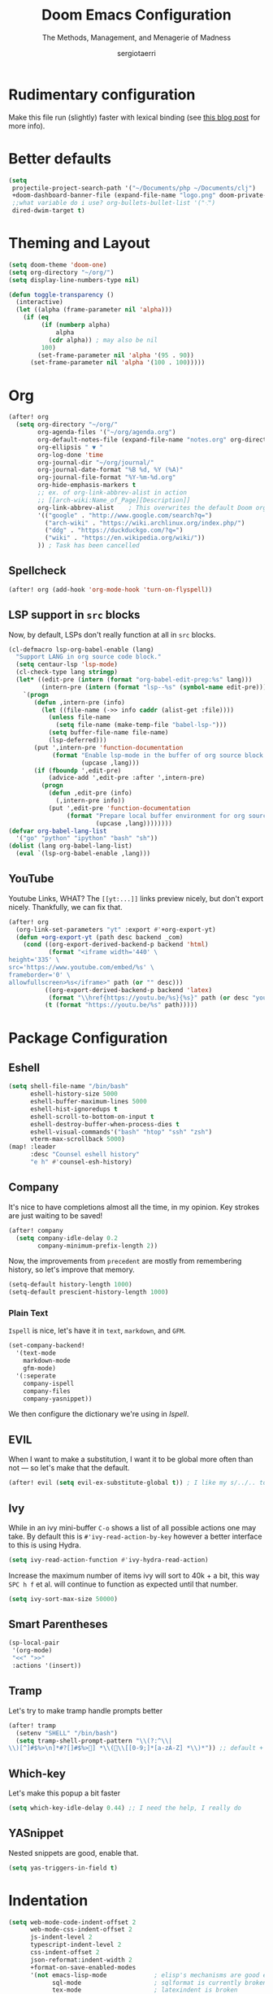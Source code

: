 # -*- mode: org; -*-
#+title: Doom Emacs Configuration
#+subtitle: The Methods, Management, and Menagerie of Madness
#+author: sergiotaerri
#+startup: fold

* Rudimentary configuration
Make this file run (slightly) faster with lexical binding (see [[https://nullprogram.com/blog/2016/12/22/][this blog post]]
for more info).

* Better defaults
#+begin_src emacs-lisp
(setq
 projectile-project-search-path '("~/Documents/php ~/Documents/clj")
 +doom-dashboard-banner-file (expand-file-name "logo.png" doom-private-dir)
 ;;what variable do i use? org-bullets-bullet-list '("⁖")
 dired-dwim-target t)
#+end_src

* Theming and Layout
#+begin_src emacs-lisp
(setq doom-theme 'doom-one)
(setq org-directory "~/org/")
(setq display-line-numbers-type nil)

(defun toggle-transparency ()
  (interactive)
  (let ((alpha (frame-parameter nil 'alpha)))
    (if (eq
         (if (numberp alpha)
             alpha
           (cdr alpha)) ; may also be nil
         100)
        (set-frame-parameter nil 'alpha '(95 . 90))
      (set-frame-parameter nil 'alpha '(100 . 100)))))
#+end_src

* Org
#+begin_src emacs-lisp
(after! org
  (setq org-directory "~/org/"
        org-agenda-files '("~/org/agenda.org")
        org-default-notes-file (expand-file-name "notes.org" org-directory)
        org-ellipsis " ▼ "
        org-log-done 'time
        org-journal-dir "~/org/journal/"
        org-journal-date-format "%B %d, %Y (%A)"
        org-journal-file-format "%Y-%m-%d.org"
        org-hide-emphasis-markers t
        ;; ex. of org-link-abbrev-alist in action
        ;; [[arch-wiki:Name_of_Page][Description]]
        org-link-abbrev-alist    ; This overwrites the default Doom org-link-abbrev-list
        '(("google" . "http://www.google.com/search?q=")
          ("arch-wiki" . "https://wiki.archlinux.org/index.php/")
          ("ddg" . "https://duckduckgo.com/?q=")
          ("wiki" . "https://en.wikipedia.org/wiki/"))
        )) ; Task has been cancelled
#+end_src

** Spellcheck
#+begin_src emacs-lisp
(after! org (add-hook 'org-mode-hook 'turn-on-flyspell))
#+end_src

** LSP support in ~src~ blocks
Now, by default, LSPs don't really function at all in ~src~ blocks.
#+begin_src emacs-lisp
(cl-defmacro lsp-org-babel-enable (lang)
  "Support LANG in org source code block."
  (setq centaur-lsp 'lsp-mode)
  (cl-check-type lang stringp)
  (let* ((edit-pre (intern (format "org-babel-edit-prep:%s" lang)))
         (intern-pre (intern (format "lsp--%s" (symbol-name edit-pre)))))
    `(progn
       (defun ,intern-pre (info)
         (let ((file-name (->> info caddr (alist-get :file))))
           (unless file-name
             (setq file-name (make-temp-file "babel-lsp-")))
           (setq buffer-file-name file-name)
           (lsp-deferred)))
       (put ',intern-pre 'function-documentation
            (format "Enable lsp-mode in the buffer of org source block (%s)."
                    (upcase ,lang)))
       (if (fboundp ',edit-pre)
           (advice-add ',edit-pre :after ',intern-pre)
         (progn
           (defun ,edit-pre (info)
             (,intern-pre info))
           (put ',edit-pre 'function-documentation
                (format "Prepare local buffer environment for org source block (%s)."
                        (upcase ,lang))))))))
(defvar org-babel-lang-list
  '("go" "python" "ipython" "bash" "sh"))
(dolist (lang org-babel-lang-list)
  (eval `(lsp-org-babel-enable ,lang)))
#+end_src
** YouTube
Youtube Links, WHAT?
The ~[[yt:...]]~ links preview nicely, but don't export nicely. Thankfully, we can
fix that.
#+begin_src emacs-lisp
(after! org
  (org-link-set-parameters "yt" :export #'+org-export-yt)
  (defun +org-export-yt (path desc backend _com)
    (cond ((org-export-derived-backend-p backend 'html)
           (format "<iframe width='440' \
height='335' \
src='https://www.youtube.com/embed/%s' \
frameborder='0' \
allowfullscreen>%s</iframe>" path (or "" desc)))
          ((org-export-derived-backend-p backend 'latex)
           (format "\\href{https://youtu.be/%s}{%s}" path (or desc "youtube")))
          (t (format "https://youtu.be/%s" path)))))
#+end_src

* Package Configuration
** Eshell
#+begin_src emacs-lisp
(setq shell-file-name "/bin/bash"
      eshell-history-size 5000
      eshell-buffer-maximum-lines 5000
      eshell-hist-ignoredups t
      eshell-scroll-to-bottom-on-input t
      eshell-destroy-buffer-when-process-dies t
      eshell-visual-commands'("bash" "htop" "ssh" "zsh")
      vterm-max-scrollback 5000)
(map! :leader
      :desc "Counsel eshell history"
      "e h" #'counsel-esh-history)
#+end_src
** Company
It's nice to have completions almost all the time, in my opinion. Key strokes
are just waiting to be saved!
#+begin_src emacs-lisp
(after! company
  (setq company-idle-delay 0.2
        company-minimum-prefix-length 2))
#+end_src
Now, the improvements from ~precedent~ are mostly from remembering history, so
let's improve that memory.
#+begin_src emacs-lisp
(setq-default history-length 1000)
(setq-default prescient-history-length 1000)
#+end_src
*** Plain Text
~Ispell~ is nice, let's have it in ~text~, ~markdown~, and ~GFM~.
#+begin_src emacs-lisp
(set-company-backend!
  '(text-mode
    markdown-mode
    gfm-mode)
  '(:seperate
    company-ispell
    company-files
    company-yasnippet))
#+end_src
We then configure the dictionary we're using in [[*Ispell][Ispell]].
** EVIL
When I want to make a substitution, I want it to be global more often than not
--- so let's make that the default.
#+begin_src emacs-lisp
(after! evil (setq evil-ex-substitute-global t)) ; I like my s/../.. to by global by default
#+end_src
** Ivy
While in an ivy mini-buffer =C-o= shows a list of all possible actions one may take.
By default this is ~#'ivy-read-action-by-key~ however a better interface to this
is using Hydra.
#+begin_src emacs-lisp
(setq ivy-read-action-function #'ivy-hydra-read-action)
#+end_src

Increase the maximum number of items ivy will sort to 40k + a bit, this way
=SPC h f= et al. will continue to function as expected until that number.
#+begin_src emacs-lisp
(setq ivy-sort-max-size 50000)
#+end_src
** Smart Parentheses
#+begin_src emacs-lisp
(sp-local-pair
 '(org-mode)
 "<<" ">>"
 :actions '(insert))
#+end_src
** Tramp
Let's try to make tramp handle prompts better
#+begin_src emacs-lisp
(after! tramp
  (setenv "SHELL" "/bin/bash")
  (setq tramp-shell-prompt-pattern "\\(?:^\\|\\)[^]#$%>\n]*#?[]#$%>] *\\(\\[[0-9;]*[a-zA-Z] *\\)*")) ;; default + 
#+end_src
** Which-key
Let's make this popup a bit faster
#+begin_src emacs-lisp
(setq which-key-idle-delay 0.44) ;; I need the help, I really do
#+end_src
** YASnippet
Nested snippets are good, enable that.
#+begin_src emacs-lisp
(setq yas-triggers-in-field t)
#+end_src

* Indentation
#+begin_src emacs-lisp
(setq web-mode-code-indent-offset 2
      web-mode-css-indent-offset 2
      js-indent-level 2
      typescript-indent-level 2
      css-indent-offset 2
      json-reformat:indent-width 2
      +format-on-save-enabled-modes
      '(not emacs-lisp-mode             ; elisp's mechanisms are good enough
            sql-mode                    ; sqlformat is currently broken
            tex-mode                    ; latexindent is broken
            latex-mode
            php-mode))
#+end_src
    
* Font
 Doom exposes five (optional) variables for controlling fonts in Doom. Here
 are the three important ones:
 + `doom-font'
 + `doom-variable-pitch-font'
 + `doom-big-font' -- used for `doom-big-font-mode'; use this for presentations or streaming.
 =(setq doom-font (font-spec :family "monospace" :size 12 :weight 'semi-light) doom-variable-pitch-font (font-spec :family "sans" :size 13))=

#+begin_src emacs-lisp
(after! doom-themes
  (setq doom-themes-enable-bold t
        doom-themes-enable-italic t))
(custom-set-faces!
  '(font-lock-comment-face :slant italic)
  '(font-lock-keyword-face :slant italic))
#+end_src
    
* Eval
#+begin_src emacs-lisp
(set-eval-handler! 'php-mode
  '((:command     . "php")
    (:exec        . "%c -r %s")
    (:description . "Run php script")))
#+end_src

* Keybinds
#+begin_src emacs-lisp
(after! doom
  (setq doom-localleader-key ","))


(map! :leader
      :desc "Toggle transparency"
      "t T" #'toggle-transparency)
(map! :leader
      :desc "Magit Status"
      "g s" #'magit-status)
(map! :ne "M-/" #'comment-or-uncomment-region)

;; Register keys, useful?
(map! :leader
      :desc "Copy to register"
      "r c" #'copy-to-register
      :leader
      :desc "Frameset to register"
      "r f" #'frameset-to-register
      :leader
      :desc "Insert contents of register"
      "r i" #'insert-register
      :leader
      :desc "Jump to register"
      "r j" #'jump-to-register
      :leader
      :desc "List registers"
      "r l" #'list-registers
      :leader
      :desc "Number to register"
      "r n" #'number-to-register
      :leader
      :desc "Interactively choose a register"
      "r r" #'counsel-register
      :leader
      :desc "View a register"
      "r v" #'view-register
      :leader
      :desc "Window configuration to register"
      "r w" #'window-configuration-to-register
      :leader
      :desc "Increment register"
      "r +" #'increment-register
      :leader
      :desc "Point to register"
      "r SPC" #'point-to-register)
#+end_src
